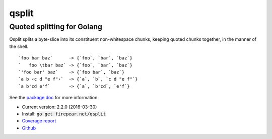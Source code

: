 ***************************
qsplit
***************************
Quoted splitting for Golang
===========================

Qsplit splits a byte-slice into its constituent non-whitespace chunks,
keeping quoted chunks together, in the manner of the shell.

::
   
    `foo bar baz`      -> {`foo`, `bar`, `baz`}
    `   foo \tbar baz` -> {`foo`, `bar`, `baz`}
    `'foo bar' baz`    -> {`foo bar`, `baz`}
    `a b ‹c d "e f"›`  -> {`a`, `b`, `c d "e f"`}
    `a b'cd e'f`       -> {`a`, `b'cd`, `e'f`}

See the `package doc <http://godoc.org/firepear.net/qsplit>`_ for more
information.

* Current version: 2.2.0 (2016-03-30)

* Install: :code:`go get firepear.net/qsplit`

* `Coverage report <http://firepear.net/qsplit/coverage.html>`_

* `Github <http://github.com/firepear/qsplit/>`_

